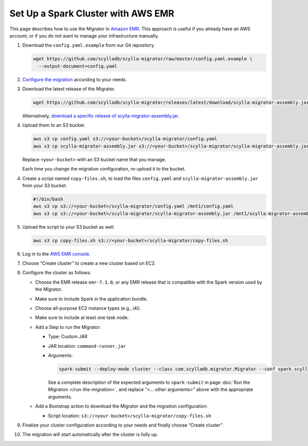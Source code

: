 ===================================
Set Up a Spark Cluster with AWS EMR
===================================

This page describes how to use the Migrator in `Amazon EMR <https://aws.amazon.com/emr/>`_. This approach is useful if you already have an AWS account, or if you do not want to manage your infrastructure manually.

1. Download the ``config.yaml.example`` from our Git repository.

   .. code-block:: bash

     wget https://github.com/scylladb/scylla-migrator/raw/master/config.yaml.example \
       --output-document=config.yaml


2. `Configure the migration <./#configure-the-migration>`_ according to your needs.

3. Download the latest release of the Migrator.

   .. code-block:: bash

     wget https://github.com/scylladb/scylla-migrator/releases/latest/download/scylla-migrator-assembly.jar

   Alternatively, `download a specific release of scylla-migrator-assembly.jar <https://github.com/scylladb/scylla-migrator/releases>`_.

4. Upload them to an S3 bucket.

   .. code-block:: bash

     aws s3 cp config.yaml s3://<your-bucket>/scylla-migrator/config.yaml
     aws s3 cp scylla-migrator-assembly.jar s3://<your-bucket>/scylla-migrator/scylla-migrator-assembly.jar

   Replace ``<your-bucket>`` with an S3 bucket name that you manage.

   Each time you change the migration configuration, re-upload it to the bucket.

4. Create a script named ``copy-files.sh``, to load the files ``config.yaml`` and ``scylla-migrator-assembly.jar`` from your S3 bucket.

   .. code-block:: bash

     #!/bin/bash
     aws s3 cp s3://<your-bucket>/scylla-migrator/config.yaml /mnt1/config.yaml
     aws s3 cp s3://<your-bucket>/scylla-migrator/scylla-migrator-assembly.jar /mnt1/scylla-migrator-assembly.jar

5. Upload the script to your S3 bucket as well.

   .. code-block:: bash

     aws s3 cp copy-files.sh s3://<your-bucket>/scylla-migrator/copy-files.sh

6. Log in to the `AWS EMR console <https://console.aws.amazon.com/emr>`_.

7. Choose “Create cluster” to create a new cluster based on EC2.

8. Configure the cluster as follows:

   - Choose the EMR release ``emr-7.1.0``, or any EMR release that is compatible with the Spark version used by the Migrator.
   - Make sure to include Spark in the application bundle.
   - Choose all-purpose EC2 instance types (e.g., i4i).
   - Make sure to include at least one task node.
   - Add a Step to run the Migrator:

     - Type: Custom JAR
     - JAR location: ``command-runner.jar``
     - Arguments:

       .. code-block:: text

         spark-submit --deploy-mode cluster --class com.scylladb.migrator.Migrator --conf spark.scylla.config=/mnt1/config.yaml <... other arguments> /mnt1/scylla-migrator-assembly.jar

       See a complete description of the expected arguments to ``spark-submit`` in page :doc:`Run the Migration </run-the-migration>`, and replace “<... other arguments>” above with the appropriate arguments.


   - Add a Bootstrap action to download the Migrator and the migration configuration:

     - Script location: ``s3://<your-bucket>/scylla-migrator/copy-files.sh``

9. Finalize your cluster configuration according to your needs and finally choose “Create cluster”.

10. The migration will start automatically after the cluster is fully up.

